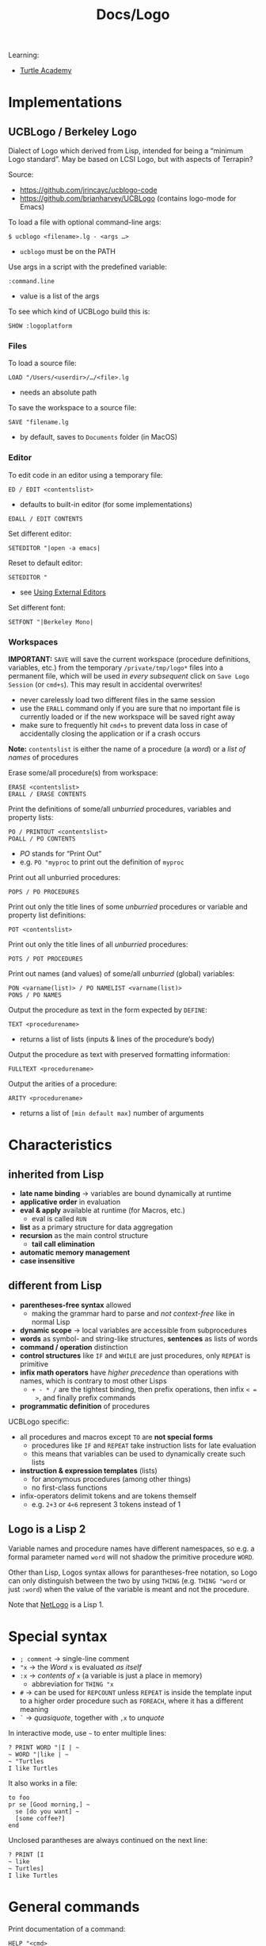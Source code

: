 #+title: Docs/Logo

Learning:
- [[https://turtleacademy.com][Turtle Academy]]

* Implementations
** UCBLogo / Berkeley Logo
Dialect of Logo which derived from Lisp, intended for being a “minimum Logo
standard”. May be based on LCSI Logo, but with aspects of Terrapin?

Source:
- https://github.com/jrincayc/ucblogo-code
- https://github.com/brianharvey/UCBLogo (contains logo-mode for Emacs)

To load a file with optional command-line args:
: $ ucblogo <filename>.lg - <args …>
- ~ucblogo~ must be on the PATH

Use args in a script with the predefined variable:
: :command.line
- value is a list of the args

To see which kind of UCBLogo build this is:
: SHOW :logoplatform

*** Files

To load a source file:
: LOAD "/Users/<userdir>/…/<file>.lg
- needs an absolute path

To save the workspace to a source file:
: SAVE "filename.lg
- by default, saves to =Documents= folder (in MacOS)

*** Editor

To edit code in an editor using a temporary file:
: ED / EDIT <contentslist>
- defaults to built-in editor (for some implementations)

: EDALL / EDIT CONTENTS

Set different editor:
: SETEDITOR "|open -a emacs|
Reset to default editor:
: SETEDITOR "
- see [[https://github.com/jrincayc/ucblogo-code/wiki/using_external_editors][Using External Editors]]

Set different font:
: SETFONT "|Berkeley Mono|

*** Workspaces

*IMPORTANT:* ~SAVE~ will save the current workspace (procedure definitions,
variables, etc.) from the temporary =/private/tmp/logo*= files into a
permanent file, which will be used /in every subsequent/ click on ~Save Logo
Session~ (or ~cmd+s~). This may result in accidental overwrites!
- never carelessly load two different files in the same session
- use the ~ERALL~ command only if you are sure that no important file is
  currently loaded or if the new workspace will be saved right away
- make sure to frequently hit ~cmd+s~ to prevent data loss in case of
  accidentally closing the application or if a crash occurs

*Note:* ~contentslist~ is either the name of a procedure (a /word/) or a /list of
names/ of procedures

Erase some/all procedure(s) from workspace:
: ERASE <contentslist>
: ERALL / ERASE CONTENTS

Print the definitions of some/all /unburried/ procedures, variables and
property lists:
: PO / PRINTOUT <contentslist>
: POALL / PO CONTENTS
- /PO/ stands for “Print Out”
- e.g. ~PO "myproc~ to print out the definition of ~myproc~

Print out all unburried procedures:
: POPS / PO PROCEDURES

Print out only the title lines of some /unburried/ procedures or variable
and property list definitions:
: POT <contentslist>
Print out only the title lines of all /unburried/ procedures:
: POTS / POT PROCEDURES

Print out names (and values) of some/all /unburried/ (global) variables:
: PON <varname(list)> / PO NAMELIST <varname(list)>
: PONS / PO NAMES

Output the procedure as text in the form expected by ~DEFINE~:
: TEXT <procedurename>
- returns a list of lists (inputs & lines of the procedure’s body)

Output the procedure as text with preserved formatting information:
: FULLTEXT <procedurename>

Output the arities of a procedure:
: ARITY <procedurename>
- returns a list of ~[min default max]~ number of arguments


* Characteristics
** inherited from Lisp
- *late name binding* -> variables are bound dynamically at runtime
- *applicative order* in evaluation
- *eval & apply* available at runtime (for Macros, etc.)
  - eval is called ~RUN~
- *list* as a primary structure for data aggregation
- *recursion* as the main control structure
  - *tail call elimination*
- *automatic memory management*
- *case insensitive*

** different from Lisp
- *parentheses-free syntax* allowed
  - making the grammar hard to parse and /not context-free/ like in normal Lisp
- *dynamic scope* -> local variables are accessible from subprocedures
- *words* as symbol- and string-like structures, *sentences* as lists of words
- *command / operation* distinction
- *control structures* like ~IF~ and ~WHILE~ are just procedures, only ~REPEAT~ is
  primitive
- *infix math operators* have /higher precedence/ than operations with names,
  which is contrary to most other Lisps
  - ~+ - * /~ are the tightest binding, then prefix operations, then infix ~< =
    >~, and finally prefix commands
- *programmatic definition* of procedures

UCBLogo specific:
- all procedures and macros except ~TO~ are *not special forms*
  - procedures like ~IF~ and ~REPEAT~ take instruction lists for late evaluation
  - this means that variables can be used to dynamically create such lists
- *instruction & expression templates* (lists)
  - for anonymous procedures (among other things)
  - no first-class functions
- infix-operators delimit tokens and are tokens themself
  - e.g. ~2+3~ or ~4<6~ represent 3 tokens instead of 1

** Logo is a Lisp 2
Variable names and procedure names have different namespaces, so e.g. a
formal parameter named ~word~ will not shadow the primitive procedure ~WORD~.

Other than Lisp, Logos syntax allows for parantheses-free notation, so Logo
can only distinguish between the two by using ~THING~ (e.g. ~THING "word~ or
just ~:word~) when the value of the variable is meant and not the procedure.

Note that [[file:netlogo.org][NetLogo]] is a Lisp 1.

* Special syntax

- ~; comment~ -> single-line comment
- ~"x~ -> the [[Word]] ~x~ is evaluated /as itself/
- ~:x~ -> /contents of/ ~x~ (a variable is just a place in memory)
  - abbreviation for ~THING "x~
- ~#~ -> can be used for ~REPCOUNT~ unless ~REPEAT~ is inside the template input to
  a higher order procedure such as ~FOREACH~, where it has a different meaning
- ~`~ -> /quasiquote/, together with ~,x~ to /unquote/

In interactive mode, use ~~~ to enter multiple lines:
: ? PRINT WORD "|I | ~
: ~ WORD "|like | ~
: ~ "Turtles
: I like Turtles
It also works in a file:
: to foo
: pr se [Good morning,] ~
:   se [do you want] ~
:   [some coffee?]
: end
Unclosed parantheses are always continued on the next line:
: ? PRINT [I
: ~ like
: ~ Turtles]
: I like Turtles

* General commands

Print documentation of a command:
: HELP "<cmd>

Print input:
: PR / PRINT <thing> : (PR / PRINT <thing> …)
- escape spaces, e.g. ~PRINT "Hello\ world!~
To print and include sorrounding square brackets of lists:

Print input without /newline/ char:
: TYPE <thing> : (TYPE <thing> …)
- no space is inserted in between for next print commands
- will not actually be printed until either a /newline/ char is printed or Logo
  tries to read from the keyboard

: SHOW <thing> : (SHOW <thing> …)
Use ~PRINT~ if the program wants to carry on a conversation with the user in
English. Use ~SHOW~ if lists are used to represent some structure other than a
sentence.

Ignore input:
: IGNORE <value>
- use for side-effects where the return value is unimportant

Exit Logo:
: BYE

* Data types
** construct

*** Abstractions

A *number* is a special case of a [[Word]].
- e.g. ~2 + 3~ <=> ~"2 + "3~

*booleans* are just the [[Word]]s ~"true~ and ~"false~.

[[Word]]s, [[List]]s or [[Array]]s are often referred to as *things*.

*** Word

Unquoted words are interpreted as identifiers:
: a ; ERROR: I don’t know how to a

Word syntax that quotes the word, so it only evaluates to itself:
: "a : "|a|
: "my/ word : "|my word|

Empty word:
: "  : "||

Create a word formed by concatenation of input ~word~'s:
: WORD <word1> <word2> : (WORD <word> …)
: (WORD) = "

*** List

Unquoted lists are interpreted as expressions (Logo is a Lisp):
: (a b c) ; ERROR: I don’t know how to a

List syntax that quotes the list, so it only evaluates to itself:
: [a b c]
- because of the quotation, items do not need ~"~ prefix
- the brackets just sorround the list, but are not themself part of it

Empty list:
: []

Create a list:
: LIST <thing1> <thing2> : (LIST <thing> …)
: (LIST) = []

A list of /words/ is called a *sentence* or /flat list/.

Create a list from members (will merge with members of list arguments):
: SE / SENTENCE <thing1> <thing2> : (SE / SENTENCE <thing> …)
- can be used to add multiple items to a list or to concatenate lists
- using a word as input to is equivalent to using a list with that word as
  its single member

Prepend/append an item to a list:
: FPUT <thing> <list> : LPUT <thing> <list>
- works with words too, if ~thing~ is a one-letter word

Create a reversed list from ~list~:
: REVERSE <list>

Create an array from a ~list~:
: LISTTOARRAY <list>

*** Array

Array syntax:
: {a b c} : {a b c}@0
- items do not need ~"~ prefix
- ~@~ indicates the ~origin~

Create an array of ~size~ (positive int) members:
: ARRAY <size> : (ARRAY <size> <origin>)
- each member is initially an empty list

Create a list from an ~array~:
: ARRAYTOLIST <array>

*** Combinations

Combine things:
: COMBINE <thing1> <thing2>
- uses ~WORD~ if ~thing2~ is a word
- uses ~FPUT~ if ~thing2~ is a list

** select

Select first/last item:
: FIRST <thing>
: LAST <word-or-list>

Select anything but first/last item:
: BF / BUTFIRST <word-or-list>
: BL / BUTLAST <word-or-list>

Select a word/list/array member:
: ITEM <index> <thing>
- words, lists and (by default) arrays start at ~index~ 1
- use ~origin~ to set a different starting index when creating arrays

Select a random member (seems to work with any /thing/):
: PICK <list>

Generate a random number:
: RANDOM <num> : (RANDOM <start> <end>)
- with 1 input: positive integer < ~num~
- with 2 inputs: ~start~ <= integer <= ~end~

Make the result of ~RANDOM~ reproducible:
: RERANDOM : (RERANDOM <seed>)
- use before first invocation of ~RANDOM~
- for more than one reproducible random number, use an integer ~seed~

** mutate

Set an array member:
: SETITEM <index> <array> <value>

*** List as a queue

: QUEUE <queue-name> <thing>
: DEQUEUE <queue-name>

*** List as a stack

: PUSH <stack-name> <thing>
: POP <stack-name>

** count

Count a word/list/array:
: COUNT <thing>

Output a list of integers from ~from~ to ~to~ (both inclusive):
: ISEQ <from> <to>

???
: RSEQ <from> <to> <count>

** check

Is a word?
: WORD? / WORDP <thing>

Is a list?
: LIST? / LISTP <thing>

Is an array?
: ARRAY? / ARRAYP <thing>

Is a number?
: NUMBER? / NUMBERP <thing>

Is word/list empty?
: EMPTY? / EMPTYP <thing>

Are equal? (identity or numerical value)
: EQUAL? / EQUALP <thing1> <thing2>
: <thing1> = <thing2>

Is a member of?
: MEMBER? / MEMBERP <member-thing> <from-thing>
- if ~from-thing~ is a /list/, ~member-thing~ can be any input
- if ~from-thing~ is a /word/, ~member-thing~ must be a one-character word

Is a substring of?
: SUBSTRING? / SUBSTRINGP <thing1> <thing2>

*** Numeric predicates

Is strictly less than?
: LESS? / LESSP <n1> <n2>
: <n1> < <n2>

Is strictly greater than?
: GREATER? / GREATERP <n1> <n2>
: <n1> > <n2>

Is less than or equal?
: LESSEQUAL? / LESSEQUALP <n1> <n2>
: <n1> <= <n2>

Is greater than or equal?
: GREATEREQUAL? / GREATEREQUALP <n1> <n2>
: <n1> >= <n2>

* Drawing

** Window

Enter window mode:
: WINDOW
Same?
: SS / SPLITSCREEN
Return to text screen:
: TS / TEXTSCREEN

Write text to graphics window:
: LABEL <text>
- ~text~ can also be a list of words, e.g. ~[Hello World]~

Reset drawing/turtle:
: CS / CLEARSCREEN
Reset text screen:
: CT / CLEARTEXT

** Pen

Lift up / put down the pen:
: PU / PENUP : PD / PENDOWN

Set pen color:
: SETPC / SETPENCOLOR <colornumber-or-rgblist>
- ~colornumber~ is a positive integer (see reference below)
- ~rgblist~ -> list of rgb saturation percentages, e.g. ~[0 50 100]~

First 16 colors:
|----+--------+----+---------+----+--------+----+-------|
| ~0~  | black  | ~1~  | blue    | ~2~  | green  | ~3~  | cyan  |
| ~4~  | red    | ~5~  | magenta | ~6~  | yellow | ~7~  | white |
| ~8~  | brown  | ~9~  | tan     | ~10~ | forest | ~11~ | aqua  |
| ~12~ | salmon | ~13~ | purple  | ~14~ | orange | ~15~ | grey  |
- pen color ~0~ can be useful to erase lines

Assign new color:
: PALETTE

** Turtle appearance

Hide / show the turtle:
: HIDETURTLE : SHOWTURTLE

Change shape of the turtle:
: CSH / CHANGESHAPE <shape-id>
- e.g. ~CSH 3~ / ~CSH "dog~

** Turtle position

Get turtle coordinates (both / just x/y):
: POS : XCOR : YCOR
- use like ~PRINT POS~

Get turtle direction/heading:
: HEADING

Get absolute angle towards coordinates/?:
: TOWARDS <e.g. LIST> <x> <y>

** Turtle movement

Move forward:
: FD / FORWARD <points>
Move backward:
: BK / BACK <points>

Move back to origin (0,0):
: HOME
- may draw a line

Turn left/right:
: LT / LEFT <degrees> : RT / RIGHT <degrees>

Set position to x/y-coordinate:
: SETX <x-coord> : SETY <y-coord>
Both at the same time:
: SETXY <x-coord> <y-coord>
With a list instead of separate coordinates:
: SETPOS <xy-coord-list>

Set rotation to absolute angle (clockwise, from top):
: SETH / SETHEADING <degrees>

Draw an arc around the turtle:
: ARC <angle> <radius>
- ~radius~: distance from the turtle
- ~angle~: degrees relative to turtles heading

* Control structures

If conditional:
: IF <test> [ <when-true> ]
- if ~test~ is false, ~IF~ does nothing

If-else conditional:
: IFELSE <test> [ <when-true> … ] [ <when-false> … ]
- can be used as a /command/ or an /operation/ (e.g. in expressions)

Memorize the boolean value of a test expression:
: TEST <bool-expr>
and use it as a test of one or more ~IFTRUE~ or ~IFFALSE~ commands:
: IFT / IFTRUE [ <instruction> … ]
: IFF / IFFALSE [ <instruction> … ]

* Iteration

Prefer to use *recursion*.

Repeat a block of commands ~n~ times:
: REPEAT <n> [ <instruction> … ]

Repeat infinitely until a halting command is executed:
: FOREVER [ <instruction> … ]
- halt with e.g. ~throw~, ~stop~ or ~output~

: WHILE <condition> [ <while-true> … ]

: UNTIL <condition> [ <while-false> … ]

Iterate on ~data~ (list, word or array):
: FOREACH <data> <template> : (FOREACH <data> … <template>)
Template symbols:
- ~?~ represents the current item
- ~?REST~ represents the rest of the items from (excluding) ~?~ to end
  - for multiple ~data~, ~(?REST <n>)~ goes with ~?<n>~
- ~#~ represents the position (index) of the ~?~ item

* Variables

Global variables can be created inside procedures as well, if they call ~MAKE~
on an unknown variable name. These globals will then also appear on the top
level of the Logo workspace.
- use global variables only for constants to make the program safer and easier
  to understand

Local variables have dynamic scope, so subprocedures will be able to access or
reassign local variables from their superprocedures.
- declare local variables intended to be used in the whole program on the
  /first line of the top-level procedure/ to have them all in one place

If a variable gets reassigned from a subprocedure, the change will propagate
to all superprocedures in their next lookups of that variable.

Create and/or (re)assign a (global/local) variable:
: MAKE "my.var <value>
- if ~my.var~ is the name of a parameter or a local variable inside a procedure,
  the variable gets /reassigned/, but will stay *local*.
- if the ~my.var~ doesn’t exist, it will be created as a *global* variable

Get its value:
: THING "my.var : :my.var
- “thing” is Logos name for a variable’s value

Create a /local/ variable:
: LOCAL "my.localvar : LOCAL <varnamelist> : (LOCAL <varname> …)
- (re)assign a value with ~MAKE~
- it is traditional to put ~LOCAL~ instructions at the beginning of a procedure

Create and assign a /local/ variable:
: LOCALMAKE <varname> <value>

** Indirect assignment
-> assigning a value to a variable whose name is computed by the program

A variable can be passed by its name to a procedure that assignes that name
a new value:
: TO increment :variable
: MAKE :variable (THING :variable)+1
: END
- here ~variable~ is a local parameter which gets the value of the /name/ of a
  /global/ variable that is passed in (hence the ~:variable~ to resolve the name
  and ~THING :variable~ to get the value of that name)

* Procedures

Logo distinguishes between two kinds of procedures:
- *operations* return values (expressions)
- *commands* have side-effects and don’t return anything

A Logo *instruction* is always made up of a /command/ and as many /expressions/ as
it needs. An /expression/ is either a /primitive value/ or an /operation/ together
with other /expressions/ as input arguments.

Logo has *dynamic scope*: a parameter defined in a procedure can be used in its
subprocedure (and any subsequent subprocedure) if it is not shadowed by an
equally named parameter of the subprocedure.
- if a variable used by a procedure is not one of its parameters, Logo will
  look for a variable of that name in its superprocedure

Anatomy of a procedure definition:
: <title line>
: <instruction lines …>
: <end line>

Define a procedure:
: TO <procname> :param … [:optparam :defaultval] … [:rest_param] <default-n>
:   <instruction …>
:   …
: END
- “to” is short for “here’s how to.”
- ~TO~ does *not* evaluate its input, therefore ~procname~ need not be quoted

Can take four kinds of parameters, in order:
1. 0 or more *required* inputs (e.g. ~:FOO~)
2. 0 or more *optional* inputs with default values (e.g. ~[:BAR 40+2]~)
3. an optional *rest* parameter (e.g. ~[:MORE]~)
4. an optional *default number of arguments*
   - defaults to just the number of required args
   - specifies how many args the procedure accepts if it is not called in
     parentheses

Output/return a value from a procedure (operation):
: OP / OUTPUT <value>
- can only be used in procedure definitions

Use ~STOP~ to stop a procedure (command) without returning anything.

* Expression templates (like anonymous functions)

Expression templates can be used in higher-order functions, such as:
- ~MAP~
- ~FILTER~
- ~REDUCE~

Or can be run/evaluated on their own, using:
: APPLY <template> <inputlist>
: INVOKE <template> <input> : (INVOKE <template> <input> …)

** explicit-slot form

Define expr. templates in square brackets, using ~?~ for function arguments:
: [<expression>]
- ~?1~, ~?2~, etc. can be used for greater arities
  - ~(? n)~ is equivalent to ~?n~
- no need for ~OUTPUT~, since a /template/ is not an operation – it becomes a Logo
  /expression/, when input values are provided

Examples:
- ~SHOW INVOKE [? * ?] 3~
- ~SHOW MAP [? * ?] [1 2 3 4 5]~
- ~SHOW (MAP [(WORD ?1 ?2 ?1)] [a b c] [d e f])~
- ~APPLY [REPEAT 4 [fd ?1 rt ?2]] [100 90]~
- ~APPLY [[base n] REPEAT :n [ FD :base RT (180 - (180*(n-2) / n)) ]] [100 7]~

** named-procedure form

Use the name (word) of a procedure.

Examples:
- ~SHOW (MAP "WORD [a b c] [d e f])~

** named-slot form / lambda form

Name the parameter used in the template as the first member of the list
(similar to a lambda term).

Examples:
- ~SHOW MAP [[x] :x * :x] [1 2 3 4]~
- ~PRINT (INVOKE [[x y] :x * :y] 2 3)~

** procedure text form

Write instructions in lists after the parameter list (similar to defined
procedures).

Examples
- ~PRINT INVOKE [[x] [OUTPUT :x * :x]] 3~
- ~APPLY [[] [FD 100] [RT 120] [FD 100] [RT 120] [FD 100]] []~

* Debugging / Execution dynamics

Run Logo instructions in the input list:
: RUN <instructionlist>
- outputs if the list contains an expression that outputs

Delay execution for ~time~ / 60th of a second:
: WAIT <time>
- can be used for animations

Pause a procedure at a specific point:
: PAUSE
- only works within procedures
- type ~option+p~ to invoke ~PAUSE~ from UCBLogo
- can be used to inspect local variables at the paused point

Use ~option+p~ and type ~throw "toplevel~ to exit an infinite loop.

Continue from ~PAUSE~:
: CO / CONTINUE <?value>
- can be given a ~value~ to resolve an issue when missing a value

Stop a procedure from running:
: STOP
- type ~option+s~ to invoke ~STOP~ from UCBLogo
- does not return a value
- only works inside procedures

A global variable ~erract~ can be set to /act/ with instructions on every /error/
that occurs:
: MAKE "erract […]
- e.g. to make Logo ~PAUSE~ when an error occurs
- use ~ERN "erract~ to undo

* User input

Read a line from /read stream/ (initially the keyboard):
: RL / READLIST
- returns a /list/ of the input words (separated by spaces)
- use ~IGNORE RL~ to just accept input without processing

Read a single char from the /read stream/:
: RC / READCHAR
- returns the character as a /word/
* Math

Usual precedence rules apply in /infix notation/:
- multiplication/division before addition/subtraction
- expressions in parentheses always evaluate first

Return the *negative* of ~n~:
: MINUS <n>
- special cases in infix:
  - ~MINUS 3 + 4~ means ~-(3+4)~
  - ~- 3 + 4~ means ~(-3)+4~

Calculate the *sum*:
: SUM <n1> <n2> : (SUM <n> …)
: <n1> + <n2> + …

Calculate the *difference* (minus):
: DIFFERENCE <n1> <n2>
: <n1> - <n2> - …

Calculate the *product*:
: PRODUCT <n1> <n2> : (PRODUCT <n> …)
: <n1> * <n2> * …

Calculate the *quotient* (division):
: QUOTIENT <n1> <n2> : (QUOTIENT <n>)
: <n1> / <n2> / …
- with single input (in parentheses), calculates the reciprocal (1 / ~n~)
  - can be used to convert percentages to fractions of ~1~

Calculate the *remainder* of ~n1~ ÷ ~n2~ (both must be integers):
: REMAINDER <n1> <n2>
- returns an integer with the /same sign/ as ~n1~

Calculate the *remainder* of ~n1~ ÷ ~n2~ (both must be integers):
: MODULO <n1> <n2>
- returns an integer with the /same sign/ as ~n2~

Calculate the *square root* of ~n~:
: SQRT <n>

Calculate the ~m~'th *power* of ~n~:
: POWER <n> <m>

Round to the nearest integer:
: ROUND <n>

Output ~n~ with fractional part removed (same sign):
: INT <n>

